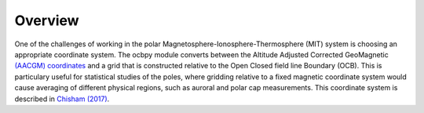 Overview
============

One of the challenges of working in the polar
Magnetosphere-Ionosphere-Thermosphere (MIT) system is choosing an appropriate
coordinate system.  The ocbpy module converts between the Altitude Adjusted
Corrected GeoMagnetic
`(AACGM) coordinates <http://superdarn.thayer.dartmouth.edu/aacgm.html>`_ and a
grid that is constructed relative to the Open Closed field line Boundary (OCB).
This is particulary useful for statistical studies of the poles, where gridding
relative to a fixed magnetic coordinate system would cause averaging of
different physical regions, such as auroral and polar cap measurements.  This
coordinate system is described in
`Chisham (2017) <http://onlinelibrary.wiley.com/doi/10.1002/2016JA023235/pdf>`_.
